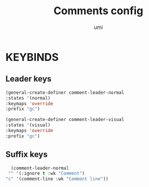 #+TITLE: Comments config
#+AUTHOR: umi
#+STARTUP: overview

* KEYBINDS
** Leader keys

#+begin_src emacs-lisp
    (general-create-definer comment-leader-normal
    :states '(normal)
    :keymaps 'override
    :prefix "gc")

    (general-create-definer comment-leader-visual
    :states '(visual)
    :keymaps 'override
    :prefix "gc")
#+end_src

** Suffix keys

#+begin_src emacs-lisp
    (comment-leader-normal
   "" '(:ignore t :wk "Comment")
  "c" '(comment-line :wk "Comment line"))
#+end_src
